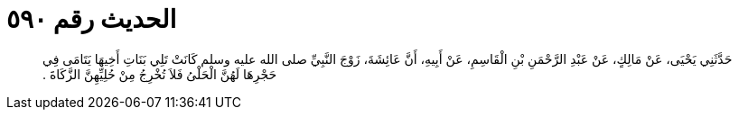
= الحديث رقم ٥٩٠

[quote.hadith]
حَدَّثَنِي يَحْيَى، عَنْ مَالِكٍ، عَنْ عَبْدِ الرَّحْمَنِ بْنِ الْقَاسِمِ، عَنْ أَبِيهِ، أَنَّ عَائِشَةَ، زَوْجَ النَّبِيِّ صلى الله عليه وسلم كَانَتْ تَلِي بَنَاتِ أَخِيهَا يَتَامَى فِي حَجْرِهَا لَهُنَّ الْحَلْىُ فَلاَ تُخْرِجُ مِنْ حُلِيِّهِنَّ الزَّكَاةَ ‏.‏